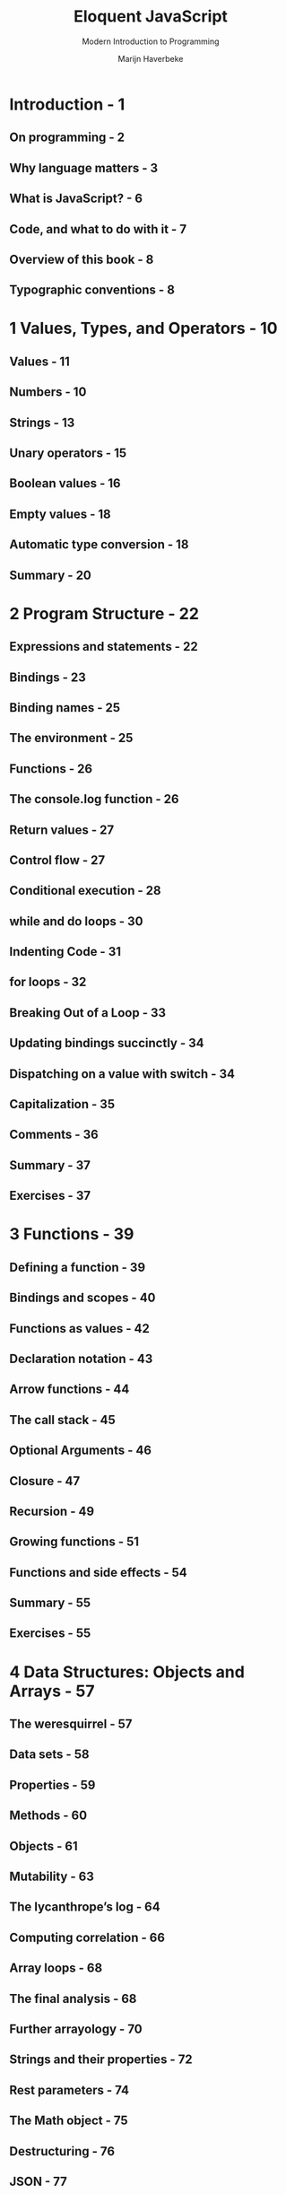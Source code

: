 #+TITLE: Eloquent JavaScript
#+SUBTITLE: Modern Introduction to Programming
#+VERSION: 3nd
#+AUTHOR: Marijn Haverbeke

* Introduction - 1
** On programming - 2
** Why language matters - 3
** What is JavaScript? - 6
** Code, and what to do with it - 7
** Overview of this book - 8
** Typographic conventions - 8

* 1 Values, Types, and Operators - 10
** Values - 11
** Numbers - 10
** Strings - 13
** Unary operators - 15
** Boolean values - 16
** Empty values - 18
** Automatic type conversion - 18
** Summary - 20

* 2 Program Structure - 22
** Expressions and statements - 22
** Bindings - 23
** Binding names - 25
** The environment - 25
** Functions - 26
** The console.log function - 26
** Return values - 27
** Control flow - 27
** Conditional execution - 28
** while and do loops - 30
** Indenting Code - 31
** for loops - 32
** Breaking Out of a Loop - 33
** Updating bindings succinctly - 34
** Dispatching on a value with switch - 34
** Capitalization - 35
** Comments - 36
** Summary - 37
** Exercises - 37

* 3 Functions - 39
** Defining a function - 39
** Bindings and scopes - 40
** Functions as values - 42
** Declaration notation - 43
** Arrow functions - 44
** The call stack - 45
** Optional Arguments - 46
** Closure - 47
** Recursion - 49
** Growing functions - 51
** Functions and side effects - 54
** Summary - 55
** Exercises - 55

* 4 Data Structures: Objects and Arrays - 57
** The weresquirrel - 57
** Data sets - 58
** Properties - 59
** Methods - 60
** Objects - 61
** Mutability - 63
** The lycanthrope’s log - 64
** Computing correlation - 66
** Array loops - 68
** The final analysis - 68
** Further arrayology - 70
** Strings and their properties - 72
** Rest parameters - 74
** The Math object - 75
** Destructuring - 76
** JSON - 77
** Summary - 78
** Exercises - 79

* 5 Higher-Order Functions - 82
** Abstraction - 83
** Abstracting repetition - 83
** Higher-order functions - 85
** Script data set - 86
** Filtering arrays - 87
** Transforming with map - 88
** Summarizing with reduce - 88
** Composability - 90
** Strings and character codes - 91
** Recognizing text - 93
** Summary - 95
** Exercises - 95

* 6 The Secret Life of Objects - 97
** Encapsulation - 97
** Methods - 98
** Prototypes - 99
** Classes - 101
** Class notation - 102
** Overriding derived properties - 103
** Maps - 104
** Polymorphism - 106
** Symbols - 107
** The iterator interface - 108
** Getters, setters, and statics - 110
** Inheritance - 112
** The instanceof operator - 113
** Summary - 114
** Exercises - 115

* 7 Project: A Robot - 117
** Meadowfield - 117
** The task - 119
** Persistent data - 121
** Simulation - 122
** The mail truck's route - 124
** Pathfinding - 124
** Exercises - 126

* 8 Bugs and Errors - 128
** Language - 128
** Strict mode - 129
** Types - 130
** Testing - 131
** Debugging - 132
** Error propagation - 134
** Exceptions - 135
** Cleaning up after exceptions - 136
** Selective catching - 138
** Assertions - 140
** Summary - 141
** Exercises - 142

* 9 Regular Expressions - 143
** Creating a regular expression - 143
** Testing for matches - 144
** Sets of characters - 144
** Repeating parts of a pattern - 146
** Grouping subexpressions - 147
** Matches and groups - 147
** The Date class - 148
** Word and string boundaries - 150
** Choice patterns - 150
** The mechanics of matching - 151
** Backtracking - 152
** The replace method - 154
** Greed - 155
** Dynamically creating RegExp objects - 157
** The search method - 157
** The lastIndex property - 158
** Parsing an INI file - 160
** International characters - 162
** Summary - 163
** Exercises - 165

* 10 Modules - 167
** Modules - 167
** Packages - 168
** Improvised modules - 169
** Evaluating data as code - 170
** CommonJS - 171
** ECMAScript modules - 173
** Building and bundling - 175
** Module design - 176
** Summary - 178
** Exercises - 178

* 11 Asynchronous Programming - 180
** Asynchronicity - 180
** Crow tech - 182
** Callbacks - 183
** Promises - 185
** Failure - 186
** Networks are hard - 188
** Collections of promises - 190
** Network flooding - 191
** Message routing - 192
** Async functions - 194
** Generators - 196
** The event loop - 197
** Asynchronous bugs - 199
** Summary - 200
** Exercises - 201

* 12 Project: A Programming Language - 202
** Parsing - 202
** The evaluator - 207
** Special forms - 208
** The environment - 210
** Functions - 211
** Compilation - 212
** Cheating - 213
** Exercises - 214

* 13 JavaScript and the Browser - 216
** Networks and the Internet - 216
** The Web - 218
** HTML - 218
** HTML and JavaScript 221
** In the sandbox - 222
** Compatibility and the browser wars - 222

* 14 The Document Object Model - 224
** Document structure - 224
** Trees - 225
** The standard - 226
** Moving through the tree - 227
** Finding elements - 228
** Changing the document - 229
** Creating nodes - 230
** Attributes - 232
** Layout - 233
** Styling - 235
** Cascading styles - 236
** Query selectors - 237
** Positioning and animating - 238
** Summary - 241
** Exercises - 241

* 15 Handling Events - 243
** Event handlers - 243
** Events and DOM nodes - 244
** Event objects - 245
** Propagation - 245
** Default actions - 247
** Key events - 247
** Pointer events - 249
** Scroll events - 253
** Focus events - 254
** Load event - 255
** Events and the event loop - 255
** Timers - 257
** Debouncing - 257
** Summary - 259
** Exercises - 259

* 16 Project: A Platform Game - 261
** The game - 261
** The technology - 262
** Levels - 262
** Reading a level - 263
** Actors - 265
** Encapsulation as a burden - 268
** Drawing - 269
** Motion and collision - 274
** Actor updates - 277
** Tracking keys - 279
** Running the game - 280
** Exercises - 282

* 17 Drawing on Canvas - 284
** SVG - 284
** The canvas element - 285
** Lines and surfaces - 286
** Paths - 287
** Curves - 289
** Drawing a pie chart - 291
** Text - 292
** Images - 293
** Transformation - 295
** Storing and clearing transformations - 297
** Back to the game - 299
** Choosing a graphics interface - 304
** Summary - 305
** Exercises - 306

* 18 HTTP and Forms - 308
** The protocol - 308
** Browsers and HTTP - 310
** Fetch - 312
** HTTP sandboxing - 313
** Appreciating HTTP - 314
** Security and HTTPS - 314
** Form fields - 315
** Focus - 317
** Disabled fields - 318
** The form as a whole - 318
** Text fields - 320
** Checkboxes and radio buttons - 321
** Select fields - 322
** File fields - 323
** Storing data client-side - 325
** Summary - 327
** Exercises - 328

* 19 Project: A Pixel Art Editor - 330
** Components - 330
** The state - 332
** DOM building - 333
** The canvas - 334
** The application - 337
** Drawing tools - 339
** Saving and loading - 342
** Undo history - 345
** Let’s draw - 346
** Why is this so hard? - 347
** Exercises - 348

* 20 Node.js - 350
** Background - 350
** The node command - 351
** Modules - 352
** Installing with NPM - 353
** The file system module - 355
** The HTTP module - 357
** Streams - 359
** A file server - 361
** Summary - 366
** Exercises - 367

* 21 Project: Skill-Sharing Website - 369
** Design - 369
** Long polling - 370
** HTTP interface - 371
** The server - 373
** The client - 380
** Exercises - 387

* Exercise Hints - 388
** Program Structure - 388
** Functions - 389
** Data Structures: Objects and Arrays - 390
** Higher-Order Functions - 392
** The Secret Life of Objects - 393
** Project: A Robot - 394
** Bugs and Errors - 395
** Regular Expressions - 395
** Modules - 396
** Asynchronous Programming - 398
** Project: A Programming Language - 399
** The Document Object Model - 400
** Handling Events - 400
** Project: A Platform Game - 402
** Drawing on Canvas - 402
** HTTP and Forms - 404
** Project: A Pixel Art Editor - 406
** Node.js - 408
** Project: Skill-Sharing Website - 409
